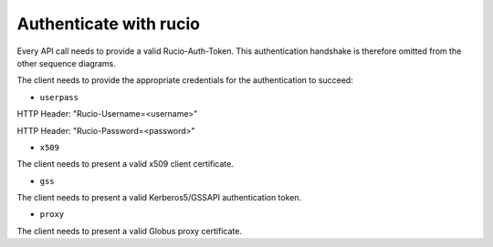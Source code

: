 ..
      Copyright European Organization for Nuclear Research (CERN)

      Licensed under the Apache License, Version 2.0 (the "License");
      You may not use this file except in compliance with the License.
      You may obtain a copy of the License at http://www.apache.org/licenses/LICENSE-2.0

-----------------------
Authenticate with rucio
-----------------------

.. sequence-diagram::

   HTTPClient::
   Authentication::

   HTTPClient:Rucio-Auth-Token=Authentication.GET auth/{userpass|x509|gss|proxy}

Every API call needs to provide a valid Rucio-Auth-Token. This authentication handshake is therefore omitted from the other sequence diagrams.

The client needs to provide the appropriate credentials for the authentication to succeed:

* ``userpass``

HTTP Header: "Rucio-Username=<username>"

HTTP Header: "Rucio-Password=<password>"

* ``x509``

The client needs to present a valid x509 client certificate.

* ``gss``

The client needs to present a valid Kerberos5/GSSAPI authentication token.

* ``proxy``

The client needs to present a valid Globus proxy certificate.
